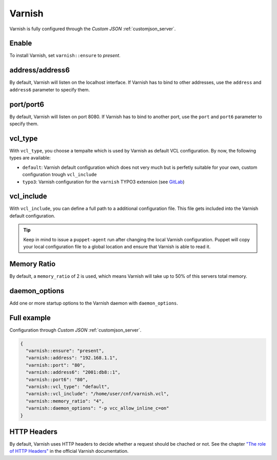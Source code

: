 .. index::
   single: Varnish
   :name: varnish

=======
Varnish
=======

Varnish is fully configured through the `Custom JSON` :ref:`customjson_server`.

Enable
======

To install Varnish, set ``varnish::ensure`` to `present`.

address/address6
================

By default, Varnish will listen on the localhost interface. If Varnish has to
bind to other addresses, use the ``address`` and ``address6`` parameter
to specify them.

port/port6
==========

By default, Varnish will listen on port 8080. If Varnish has to bind to
another port, use the ``port`` and ``port6`` parameter to specify them.

vcl\_type
=========

With ``vcl_type``, you choose a tempalte which is used by Varnish as
default VCL configuration. By now, the following types are available:

* ``default``: Varnish default configuration which does not very much
  but is perfetly suitable for your own, custom configuration trough
  ``vcl_include``
* ``typo3``: Varnish configuration for the ``varnish`` TYPO3 extension
  (see
  `GitLab <https://gitlab.com/opsone_ch/typo3/varnish/=/blob/master/Resources/Private/Example/default.vcl>`__)

vcl\_include
============

With ``vcl_include``, you can define a full path to a additional
configuration file. This file gets included into the Varnish default
configuration.

.. tip::

   Keep in mind to issue a ``puppet-agent`` run after changing the local
   Varnish configuration. Puppet will copy your local configuration file
   to a global location and ensure that Varnish is able to read it.

Memory Ratio
============

By default, a ``memory_ratio`` of 2 is used, which means Varnish will
take up to 50% of this servers total memory.

daemon_options
==============

Add one or more startup options to the Varnish daemon with ``daemon_options``.

Full example
============

Configuration through `Custom JSON` :ref:`customjson_server`.

.. code-block:: json

   {
     "varnish::ensure": "present",
     "varnish::address": "192.168.1.1",
     "varnish::port": "80",
     "varnish::address6": "2001:db8::1",
     "varnish::port6": "80",
     "varnish::vcl_type": "default",
     "varnish::vcl_include": "/home/user/cnf/varnish.vcl",
     "varnish::memory_ratio": "4",
     "varnish::daemon_options": "-p vcc_allow_inline_c=on"
   }

HTTP Headers
============

By default, Varnish uses HTTP headers to decide whether a request should be chached or not.
See the chapter `"The role of HTTP Headers" <See the chapter "The role of HTTP Headers" in the official Varnish documentation.>`_ in the official Varnish documentation.

